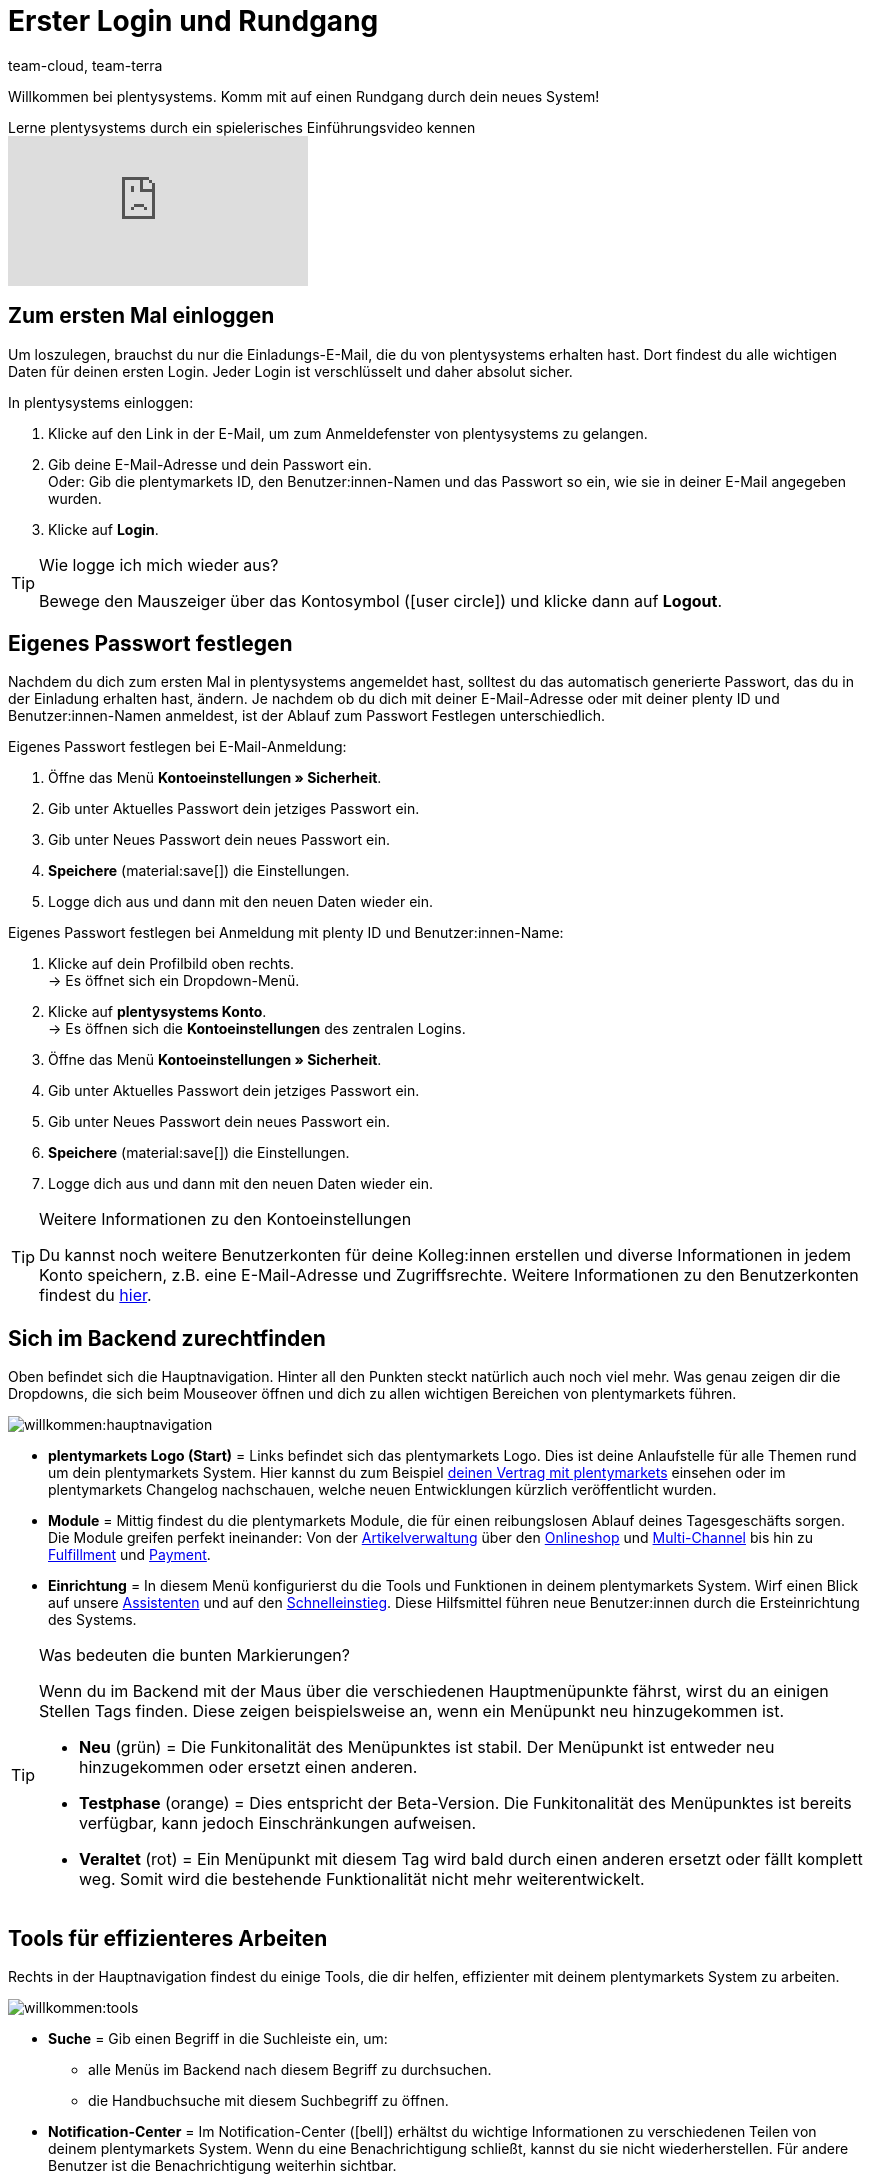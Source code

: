 = Erster Login und Rundgang
:keywords: Login, Einloggen, Log in, Anmelden, Anmeldung, Logout, Log out, Ausloggen, Abmelden, Passwort, Passwort ändern, Notification, Notifications, Notification-Center, Abgesicherter Modus, Safe Mode, Safemode
:description: Diese Seite richtet sich an neue plentymarkets Nutzer. Lerne, wie du dich im System einloggst und sich durch die Menüstruktur navigiert.
:author: team-cloud, team-terra
:page-aliases: assistenten.adoc

Willkommen bei plentysystems. Komm mit auf einen Rundgang durch dein neues System!

.Lerne plentysystems durch ein spielerisches Einführungsvideo kennen
video::257449279[vimeo]

[#10]
== Zum ersten Mal einloggen

Um loszulegen, brauchst du nur die Einladungs-E-Mail, die du von plentysystems erhalten hast.
Dort findest du alle wichtigen Daten für deinen ersten Login.
Jeder Login ist verschlüsselt und daher absolut sicher.

[.instruction]
In plentysystems einloggen:

. Klicke auf den Link in der E-Mail, um zum Anmeldefenster von plentysystems zu gelangen.
. Gib deine E-Mail-Adresse und dein Passwort ein. +
Oder: Gib die plentymarkets ID, den Benutzer:innen-Namen und das Passwort so ein, wie sie in deiner E-Mail angegeben wurden.
. Klicke auf *Login*.

[TIP]
.Wie logge ich mich wieder aus?
====
Bewege den Mauszeiger über das Kontosymbol (icon:user-circle[]) und klicke dann auf *Logout*.
====

[#15]
== Eigenes Passwort festlegen

Nachdem du dich zum ersten Mal in plentysystems angemeldet hast, solltest du das automatisch generierte Passwort, das du in der Einladung erhalten hast, ändern.
Je nachdem ob du dich mit deiner E-Mail-Adresse oder mit deiner plenty ID und Benutzer:innen-Namen anmeldest, ist der Ablauf zum Passwort Festlegen unterschiedlich.

[.instruction]
Eigenes Passwort festlegen bei E-Mail-Anmeldung:

. Öffne das Menü *Kontoeinstellungen » Sicherheit*.
. Gib unter Aktuelles Passwort dein jetziges Passwort ein.
. Gib unter Neues Passwort dein neues Passwort ein.
. *Speichere* (material:save[]) die Einstellungen.
. Logge dich aus und dann mit den neuen Daten wieder ein.

[.instruction]
Eigenes Passwort festlegen bei Anmeldung mit plenty ID und Benutzer:innen-Name:

. Klicke auf dein Profilbild oben rechts. +
→ Es öffnet sich ein Dropdown-Menü.
. Klicke auf *plentysystems Konto*. +
→ Es öffnen sich die *Kontoeinstellungen* des zentralen Logins.
. Öffne das Menü *Kontoeinstellungen » Sicherheit*.
. Gib unter Aktuelles Passwort dein jetziges Passwort ein.
. Gib unter Neues Passwort dein neues Passwort ein.
. *Speichere* (material:save[]) die Einstellungen.
. Logge dich aus und dann mit den neuen Daten wieder ein.

[TIP]
.Weitere Informationen zu den Kontoeinstellungen
====
Du kannst noch weitere Benutzerkonten für deine Kolleg:innen erstellen und diverse Informationen in jedem Konto speichern, z.B. eine E-Mail-Adresse und Zugriffsrechte.
Weitere Informationen zu den Benutzerkonten findest du xref:business-entscheidungen:benutzerkonten-zugaenge.adoc#20[hier].
====

[#20]
== Sich im Backend zurechtfinden

Oben befindet sich die Hauptnavigation. Hinter all den Punkten steckt natürlich auch noch viel mehr. Was genau zeigen dir die Dropdowns, die sich beim Mouseover öffnen und dich zu allen wichtigen Bereichen von plentymarkets führen.

image::willkommen:hauptnavigation.png[]

* *plentymarkets Logo (Start)* = Links befindet sich das plentymarkets Logo.
Dies ist deine Anlaufstelle für alle Themen rund um dein plentymarkets System.
Hier kannst du zum Beispiel xref:business-entscheidungen:dein-vertrag.adoc#[deinen Vertrag mit plentymarkets] einsehen oder im plentymarkets Changelog nachschauen, welche neuen Entwicklungen kürzlich veröffentlicht wurden.
* *Module* = Mittig findest du die plentymarkets Module, die für einen reibungslosen Ablauf deines Tagesgeschäfts sorgen.
Die Module greifen perfekt ineinander:
Von der xref:artikel:artikel.adoc#[Artikelverwaltung] über den xref:webshop:webshop.adoc#[Onlineshop] und xref:maerkte:maerkte.adoc#[Multi-Channel] bis hin zu xref:fulfillment:fulfillment.adoc#[Fulfillment] und xref:payment:payment.adoc#[Payment].
* *Einrichtung* = In diesem Menü konfigurierst du die Tools und Funktionen in deinem plentymarkets System. Wirf einen Blick auf unsere xref:willkommen:assistenten.adoc#[Assistenten] und auf den xref:willkommen:schnelleinstieg.adoc#[Schnelleinstieg]. Diese Hilfsmittel führen neue Benutzer:innen durch die Ersteinrichtung des Systems.

[TIP]
.Was bedeuten die bunten Markierungen?
====
Wenn du im Backend mit der Maus über die verschiedenen Hauptmenüpunkte fährst, wirst du an einigen Stellen Tags finden. Diese zeigen beispielsweise an, wenn ein Menüpunkt neu hinzugekommen ist.

* *Neu* (grün) = Die Funkitonalität des Menüpunktes ist stabil. Der Menüpunkt ist entweder neu hinzugekommen oder ersetzt einen anderen.
* *Testphase* (orange) = Dies entspricht der Beta-Version. Die Funkitonalität des Menüpunktes ist bereits verfügbar, kann jedoch Einschränkungen aufweisen.
* *Veraltet* (rot) = Ein Menüpunkt mit diesem Tag wird bald durch einen anderen ersetzt oder fällt komplett weg. Somit wird die bestehende Funktionalität nicht mehr weiterentwickelt.
====

[#notification-center]
== Tools für effizienteres Arbeiten

Rechts in der Hauptnavigation findest du einige Tools, die dir helfen, effizienter mit deinem plentymarkets System zu arbeiten.

image::willkommen:tools.png[]

* *Suche* = Gib einen Begriff in die Suchleiste ein, um:
** alle Menüs im Backend nach diesem Begriff zu durchsuchen.
** die Handbuchsuche mit diesem Suchbegriff zu öffnen.
* *Notification-Center* = Im Notification-Center (icon:bell[]) erhältst du wichtige Informationen zu verschiedenen Teilen von deinem plentymarkets System. Wenn du eine Benachrichtigung schließt, kannst du sie nicht wiederherstellen. Für andere Benutzer ist die Benachrichtigung weiterhin sichtbar.
* *Service-Angebote* = Im Hilfe-Menü (icon:question-circle[]) kannst du verschiedene Support-Angebote aufrufen.
* *plentyShop-Vorschau* = Klicke auf deine plenty ID, um die Startseite deines Webshops in einer xref:webshop:plentyshop-vorschau.adoc#[Vorschau] aufzurufen.
* *Konto* = Klicke auf das Kontosymbol (icon:user-circle[]) um in dein Benutzer:innen-Konto zu gelangen. Hier kannst du z.B. den xref:willkommen:login-rundgang.adoc#15[Namen und das Passwort ändern], die dir in der Begrüßungs-E-Mail zugesandt wurden.

[#50]
== Technik-Fans aufgepasst: Backend mit URLs aufrufen

Einige Bereiche des Backends können mithilfe von UI-Aktionen direkt aufgerufen werden. Das spart Zeit, da eine Vielzahl von Klicks im Backend mit einem einzigen Seitenaufruf ersetzt wird. In diesem Abschnitt sind die Variablen und Parameter aufgeführt, die hierfür verwendet werden können.

[IMPORTANT]
.Hinweis
====
Du musst eingeloggt sein, um einen Backend-Bereich mit einer URL aufrufen zu können. Beachte außerdem die Groß- und Kleinschreibung in der URL.
====

[#60]
=== Einen Backend-Bereich mit einer URL aufrufen

. Gib als ersten Teil des Pfads link:https://plentymarkets-cloud-de.com[https://plentymarkets-cloud-de.com] oder link:https://plentymarkets-cloud-ie.com[https://plentymarkets-cloud-ie.com] ein. Welche Informationen du eingeben sollst, hängt davon ab, ob dein System in Deutschland oder in Irland gehostet wird.
. Trage nach einem `/` deine plenty-ID ein.
. Fahre mit der Abfragezeichenfolge fort. Diese beginnt mit einem `?`.
. Füge die UI-Aktion mit `uiAction=` hinzu.
. Trage den Schlüssel für die UI-Aktion und die Parameter mit den entsprechenden IDs ein. Beachte die Erläuterungen in <<tabelle-keys-ui-actions-parameter>>.
. Rufe die URL mit allen Informationen auf, um in den gewünschten Backend-Bereich zu gelangen.

[TIP]
.Beispiel
====
Um die Varianten-Detailansicht zu öffnen, muss sich der Pfad aus den folgenden Parametern zusammensetzen: +
`plentymarkets-cloud-de.com/1234?uiAction=ITEM_VARIATION_DETAIL&itemId=102&variationId=1111`
====

[[tabelle-keys-ui-actions-parameter]]
.Keys für UI-Actions und Parameter
[cols="1,2"]
|====
|Schlüssel |Erläuterung

| *ITEM_DETAIL* +
 *itemId*
|Öffnet die Artikeldetailansicht für die angegebene Artikel-ID (itemId ist Pflichtparameter).

| *ITEM_VARIATION_DETAIL* +
 *itemId* +
 *variationId*
|Öffnet die Variantendetailansicht für die angegebene Artikel-ID und Varianten-ID (itemId und variationId sind Pflichtparameter).

| *ORDER_DETAIL* +
 *orderId*
|Öffnet die Auftragsdetailansicht für die angegebene Auftrags-ID (orderId ist Pflichtparameter).

| *REORDER_DETAIL* +
 *reorderId* +
 *itemId* +
 *reorderItemId*
|Öffnet die Nachbestellungsdetailansicht für die angegebene Nachbestellungs-ID, die Artikel-ID oder die Artikel-ID einer Nachbestellung (Hier darf nur einer der drei Parameter angegeben werden).

| *TICKET_DETAIL_VIEW* +
 *ticketId*
|Öffnet die Ticketdetailansicht für die angegebene Ticket-ID (ticketId ist Pflichtparameter).

| *CUSTOMER_DETAIL* +
 *customerID*
|Öffnet die Kund:innen-Detailansicht für die angegebene Kontakt-ID (customerId ist Pflichtparameter).
|====

[#70]
=== Abgesicherter Modus

Im abgesicherten Modus kannst du das Backend mit deaktivierten Plugins aufrufen. Dies kann notwendig sein, wenn du nach der Installation oder dem Aktualisieren eines Plugins beim regulären Einloggen eine Fehlermeldung erhältst. Im abgesicherten Modus kannst du das Plugin auf *Inaktiv* setzen.

Wenn du dich im abgesicherten Modus einloggen möchtest, verwende die URL link:https://plentymarkets-cloud-de.com/?safemode=1[https://plentymarkets-cloud-de.com/?safemode=1^] oder link:https://plentymarkets-cloud-ie.com/?safemode=1[https://plentymarkets-cloud-ie.com/?safemode=1^]. Welche URL du verwendest hängt davon ab, ob dein System in Deutschland oder in Irland gehostet wird.

[#200]
== Handhabung der Assistenten

Unsere Assistenten helfen dir dabei, dein System Schritt für Schritt optimal einzurichten, und das ganz ohne Anleitungen oder Vorwissen. Im System findest du unseren virtuellen Helfer unter *Einrichtung*.

[#300]
=== Im Assistenten navigieren

Nachdem du einen Schritt ausgeführt hast, kommst du über *Weiter* zum nächsten Schritt.
Allerdings kannst du auch über die seitliche Navigation zum nachfolgenden Schritt gelangen. Schritte, die bereits ausgeführt wurden, sind in der Navigationsleiste grün markiert und du kannst beliebig zwischen ihnen hin und her springen.

[#400]
=== Änderungen im Assistenten vornehmen

Möchtest du Änderungen in einem Assistenten vornehmen, kommt es darauf an, ob sich diese auf nachfolgende Schritte auswirken.
Hat deine Änderung keine Auswirkungen auf nachfolgende Schritte, kannst du unmittelbar zur Zusammenfassung zurückkehren und den Assistenten dort direkt abschließen.
Nimmst du hingegen eine Änderung vor, die sich auf Einstellungen weiterer Schritte auswirkt, musst du alle nachfolgenden Schritte erneut durchklicken, da sonst Fehler auftreten können.

[#500]
=== Zusammenfassung am Ende des Assistenten

Auf der letzten Seite des Assistenten ist eine Zusammenfassung aufgeführt. Dort kannst du dir die Einstellungen aller einzelnen Schritte noch einmal zusammengefasst anzeigen lassen.
Wenn du einen abgeschlossenen Assistenten erneut öffnest, gelangst du direkt zur Zusammenfassung, um mit nur einem Klick die Stelle zu finden, die du dir noch einmal anschauen möchtest.
